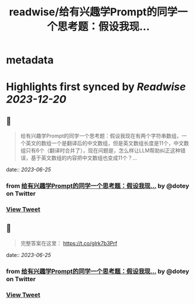 :PROPERTIES:
:title: readwise/给有兴趣学Prompt的同学一个思考题：假设我现...
:END:


* metadata
:PROPERTIES:
:author: [[dotey on Twitter]]
:full-title: "给有兴趣学Prompt的同学一个思考题：假设我现..."
:category: [[tweets]]
:url: https://twitter.com/dotey/status/1669177049355878402
:image-url: https://pbs.twimg.com/profile_images/561086911561736192/6_g58vEs.jpeg
:END:

* Highlights first synced by [[Readwise]] [[2023-12-20]]
** 📌
#+BEGIN_QUOTE
给有兴趣学Prompt的同学一个思考题：假设我现在有两个字符串数组，一个英文的数组一个是翻译后的中文数组，但是英文数组长度是11个，中文数组只有6个（翻译时合并了），现在问题是，怎么样让LLM帮助纠正这种错误，基于英文数组的内容把中文数组也变成11个？… 
#+END_QUOTE
    date:: [[2023-06-25]]
*** from _给有兴趣学Prompt的同学一个思考题：假设我现..._ by @dotey on Twitter
*** [[https://twitter.com/dotey/status/1669177049355878402][View Tweet]]
** 📌
#+BEGIN_QUOTE
完整答案在这里：
https://t.co/glrk7b3Prf 
#+END_QUOTE
    date:: [[2023-06-25]]
*** from _给有兴趣学Prompt的同学一个思考题：假设我现..._ by @dotey on Twitter
*** [[https://twitter.com/dotey/status/1670117054236557313][View Tweet]]